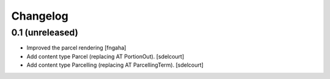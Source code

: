Changelog
=========


0.1 (unreleased)
----------------

- Improved the parcel rendering
  [fngaha]

- Add content type Parcel (replacing AT PortionOut).
  [sdelcourt]

- Add content type Parcelling (replacing AT ParcellingTerm).
  [sdelcourt]
